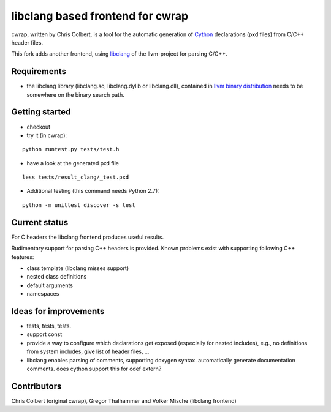 ==================================
libclang based frontend for cwrap 
==================================


cwrap, written by Chris Colbert, is a tool for the automatic generation of Cython_ declarations (pxd files) from C/C++ header files. 

This fork adds another frontend, using libclang_ of the llvm-project for parsing C/C++.

Requirements
------------

* the libclang library (libclang.so, libclang.dylib or libclang.dll), contained in `llvm binary distribution <http://llvm.org/releases/download.html>`_ needs to be somewhere on the binary search path.


Getting started
---------------

* checkout

* try it (in cwrap):

::

   python runtest.py tests/test.h

* have a look at the generated pxd file

::

   less tests/result_clang/_test.pxd

* Additional testing (this command needs Python 2.7):

::

   python -m unittest discover -s test


Current status
--------------

For C headers the libclang frontend produces useful results. 

Rudimentary support for parsing C++ headers is provided. Known problems exist with supporting following C++ features:

* class template (libclang misses support)
* nested class definitions
* default arguments
* namespaces

Ideas for improvements
----------------------

* tests, tests, tests.

* support const

* provide a way to configure which declarations get exposed (especially for nested includes),  e.g., no definitions from system includes, give list of header files, ...

* libclang enables parsing of comments, supporting doxygen syntax. automatically generate documentation comments. does cython support this for cdef extern?

Contributors
------------

Chris Colbert (original cwrap), Gregor Thalhammer and Volker Mische (libclang frontend)

.. _Cython: http://www.cython.org
.. _libclang: http://clang.llvm.org/doxygen/group__CINDEX.html
